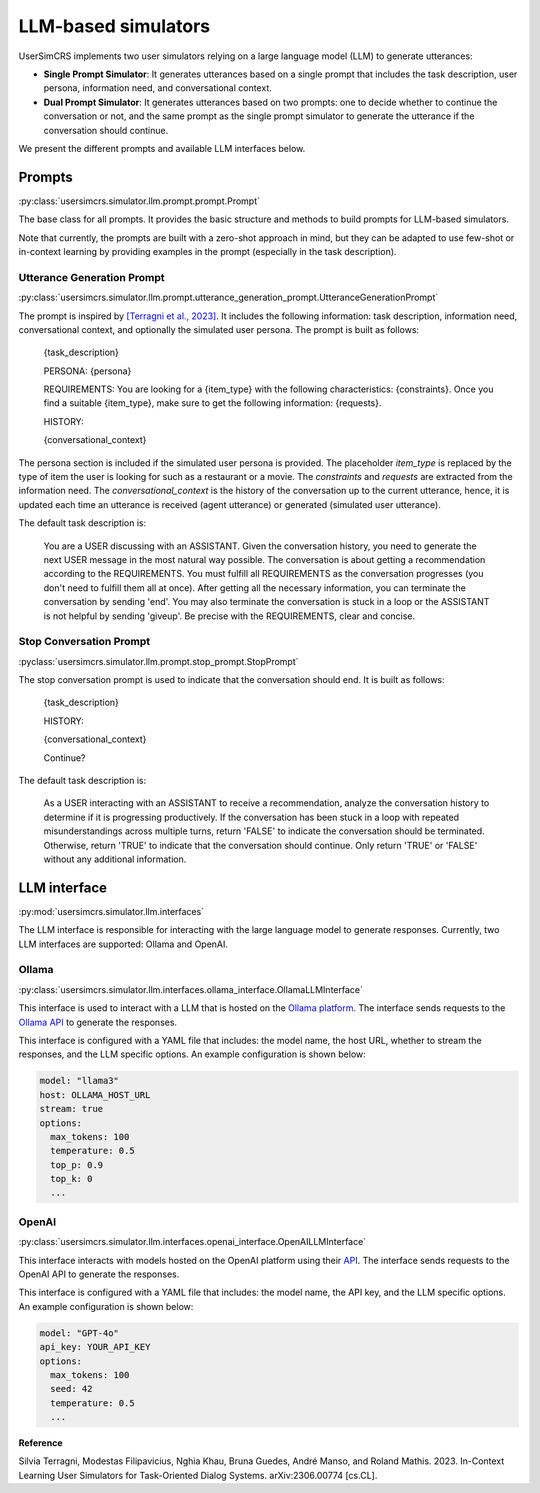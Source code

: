 LLM-based simulators
====================

UserSimCRS implements two user simulators relying on a large language model (LLM) to generate utterances: 

- **Single Prompt Simulator**: It generates utterances based on a single prompt that includes the task description, user persona, information need, and conversational context.
- **Dual Prompt Simulator**: It generates utterances based on two prompts: one to decide whether to continue the conversation or not, and the same prompt as the single prompt simulator to generate the utterance if the conversation should continue.

We present the different prompts and available LLM interfaces below.

Prompts
-------

:py:class:`usersimcrs.simulator.llm.prompt.prompt.Prompt`

The base class for all prompts. It provides the basic structure and methods to build prompts for LLM-based simulators. 

Note that currently, the prompts are built with a zero-shot approach in mind, but they can be adapted to use few-shot or in-context learning by providing examples in the prompt (especially in the task description).

Utterance Generation Prompt
^^^^^^^^^^^^^^^^^^^^^^^^^^^

:py:class:`usersimcrs.simulator.llm.prompt.utterance_generation_prompt.UtteranceGenerationPrompt`

The prompt is inspired by `[Terragni et al., 2023] <https://arxiv.org/abs/2306.00774>`_. It includes the following information: task description, information need, conversational context, and optionally the simulated user persona. The prompt is built as follows:

  {task_description}

  PERSONA: {persona}

  REQUIREMENTS: You are looking for a {item_type} with the following characteristics: {constraints}. Once you find a suitable {item_type}, make sure to get the following information: {requests}.

  HISTORY:   
  
  {conversational_context}

The persona section is included if the simulated user persona is provided. The placeholder *item_type* is replaced by the type of item the user is looking for such as a restaurant or a movie. The *constraints* and *requests* are extracted from the information need. The *conversational_context* is the history of the conversation up to the current utterance, hence, it is updated each time an utterance is received (agent utterance) or generated (simulated user utterance).

The default task description is:
  
  You are a USER discussing with an ASSISTANT. Given the conversation history, you need to generate the next USER message in the most natural way possible. The conversation is about getting a recommendation according to the REQUIREMENTS. You must fulfill all REQUIREMENTS as the conversation progresses (you don't need to fulfill them all at once). After getting all the necessary information, you can terminate the conversation by sending '\end'. You may also terminate the conversation is stuck in a loop or the ASSISTANT is not helpful by sending '\giveup'. Be precise with the REQUIREMENTS, clear and concise.

Stop Conversation Prompt
^^^^^^^^^^^^^^^^^^^^^^^^

:pyclass:`usersimcrs.simulator.llm.prompt.stop_prompt.StopPrompt`

The stop conversation prompt is used to indicate that the conversation should end. It is built as follows:

  {task_description}

  HISTORY:
  
  {conversational_context}
  
  Continue?

The default task description is:

  As a USER interacting with an ASSISTANT to receive a recommendation, analyze the conversation history to determine if it is progressing productively. If the conversation has been stuck in a loop with repeated misunderstandings across multiple turns, return 'FALSE' to indicate the conversation should be terminated. Otherwise, return 'TRUE' to indicate that the conversation should continue. Only return 'TRUE' or 'FALSE' without any additional information.

LLM interface
-------------

:py:mod:`usersimcrs.simulator.llm.interfaces`

The LLM interface is responsible for interacting with the large language model to generate responses. Currently, two LLM interfaces are supported: Ollama and OpenAI. 

Ollama
^^^^^^

:py:class:`usersimcrs.simulator.llm.interfaces.ollama_interface.OllamaLLMInterface`

This interface is used to interact with a LLM that is hosted on the `Ollama platform <https://ollama.com>`_. The interface sends requests to the `Ollama API <https://github.com/ollama/ollama/blob/main/docs/api.md>`_ to generate the responses. 

This interface is configured with a YAML file that includes: the model name, the host URL, whether to stream the responses, and the LLM specific options. An example configuration is shown below: 

.. code-block:: yaml

    model: "llama3"
    host: OLLAMA_HOST_URL
    stream: true
    options:
      max_tokens: 100
      temperature: 0.5
      top_p: 0.9
      top_k: 0
      ...


OpenAI
^^^^^^

:py:class:`usersimcrs.simulator.llm.interfaces.openai_interface.OpenAILLMInterface`

This interface interacts with models hosted on the OpenAI platform using their `API <https://openai.com/api/>`_. The interface sends requests to the OpenAI API to generate the responses.

This interface is configured with a YAML file that includes: the model name, the API key, and the LLM specific options. An example configuration is shown below:

.. code-block:: yaml

    model: "GPT-4o"
    api_key: YOUR_API_KEY
    options:
      max_tokens: 100
      seed: 42
      temperature: 0.5
      ...


**Reference**

Silvia Terragni, Modestas Filipavicius, Nghia Khau, Bruna Guedes, André Manso, and Roland Mathis. 2023. In-Context Learning User Simulators for Task-Oriented Dialog Systems. arXiv:2306.00774 [cs.CL].